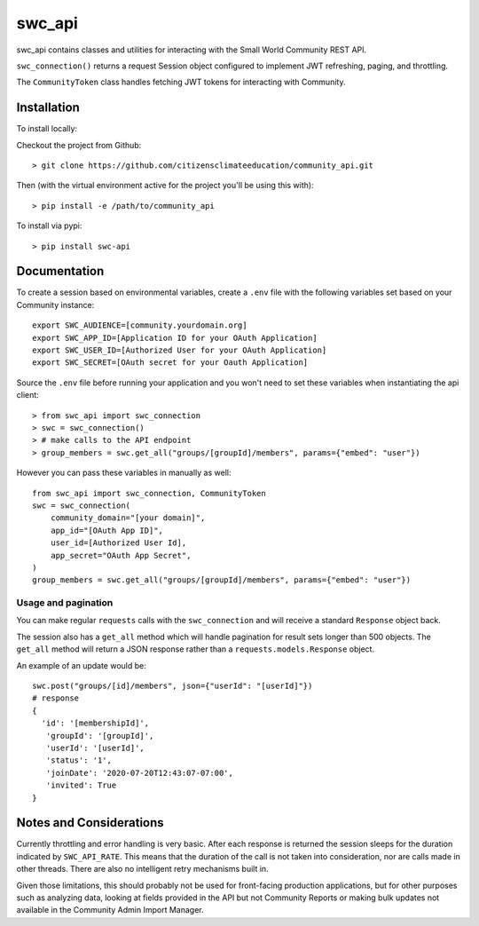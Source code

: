 swc_api
=======

swc_api contains classes and utilities for interacting with the Small World Community REST API.

``swc_connection()`` returns a request Session object configured to implement JWT refreshing, paging, and throttling.

The ``CommunityToken`` class handles fetching JWT tokens for interacting with Community.

Installation
------------

To install locally: 

Checkout the project from Github::

    > git clone https://github.com/citizensclimateeducation/community_api.git

Then (with the virtual environment active for the project you'll be using this with)::

    > pip install -e /path/to/community_api

To install via pypi::

    > pip install swc-api

Documentation
-------------

To create a session based on environmental variables, create a ``.env`` file with the following variables set based on your Community instance::

    export SWC_AUDIENCE=[community.yourdomain.org]
    export SWC_APP_ID=[Application ID for your OAuth Application]
    export SWC_USER_ID=[Authorized User for your OAuth Application]
    export SWC_SECRET=[OAuth secret for your Oauth Application]

Source the ``.env`` file before running your application and you won't need to set these variables when instantiating the
api client::

    > from swc_api import swc_connection
    > swc = swc_connection()
    > # make calls to the API endpoint
    > group_members = swc.get_all("groups/[groupId]/members", params={"embed": "user"})

However you can pass these variables in manually as well::

    from swc_api import swc_connection, CommunityToken
    swc = swc_connection(
        community_domain="[your domain]",
        app_id="[OAuth App ID]",
        user_id=[Authorized User Id],
        app_secret="OAuth App Secret",
    )
    group_members = swc.get_all("groups/[groupId]/members", params={"embed": "user"})

Usage and pagination
~~~~~~~~~~~~~~~~~~~~

You can make regular ``requests`` calls with the ``swc_connection`` and will receive a standard ``Response`` object back.

The session also has a ``get_all`` method which will handle pagination for result sets longer than 500 objects. The
``get_all`` method will return a JSON response rather than a ``requests.models.Response`` object.

An example of an update would be::

  swc.post("groups/[id]/members", json={"userId": "[userId]"})
  # response
  {
    'id': '[membershipId]',
     'groupId': '[groupId]',
     'userId': '[userId]',
     'status': '1',
     'joinDate': '2020-07-20T12:43:07-07:00',
     'invited': True
  }

Notes and Considerations
------------------------

Currently throttling and error handling is very basic. After each response is returned the session sleeps for the
duration indicated by ``SWC_API_RATE``. This means that the duration of the call is not taken into consideration, nor are
calls made in other threads. There are also no intelligent retry mechanisms built in.

Given those limitations, this should probably not be used for front-facing production applications, but for other
purposes such as analyzing data, looking at fields provided in the API but not Community Reports or making bulk updates
not available in the Community Admin Import Manager.
